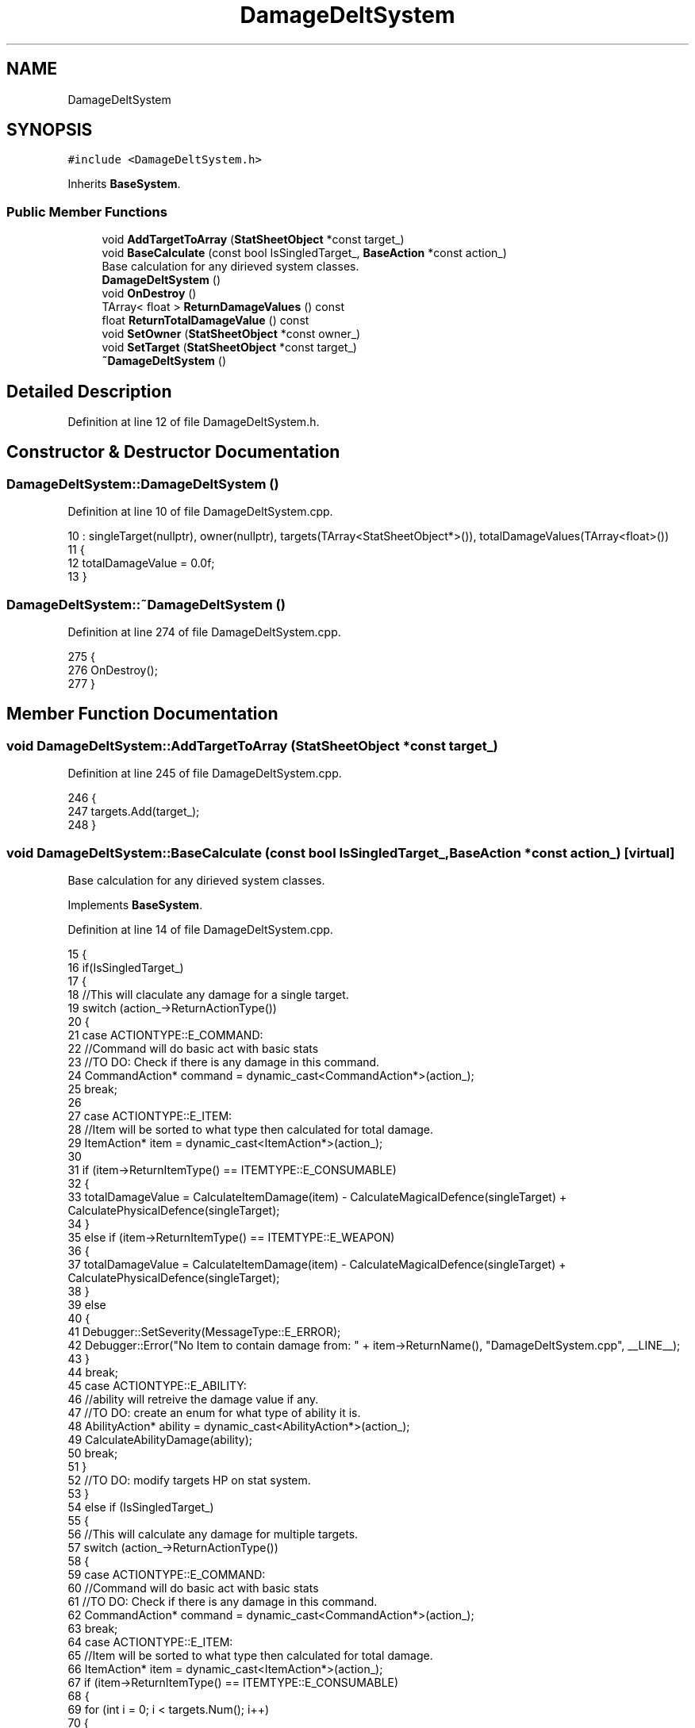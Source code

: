 .TH "DamageDeltSystem" 3 "Sat Jan 25 2020" "Battle Box Manual" \" -*- nroff -*-
.ad l
.nh
.SH NAME
DamageDeltSystem
.SH SYNOPSIS
.br
.PP
.PP
\fC#include <DamageDeltSystem\&.h>\fP
.PP
Inherits \fBBaseSystem\fP\&.
.SS "Public Member Functions"

.in +1c
.ti -1c
.RI "void \fBAddTargetToArray\fP (\fBStatSheetObject\fP *const target_)"
.br
.ti -1c
.RI "void \fBBaseCalculate\fP (const bool IsSingledTarget_, \fBBaseAction\fP *const action_)"
.br
.RI "Base calculation for any dirieved system classes\&. "
.ti -1c
.RI "\fBDamageDeltSystem\fP ()"
.br
.ti -1c
.RI "void \fBOnDestroy\fP ()"
.br
.ti -1c
.RI "TArray< float > \fBReturnDamageValues\fP () const"
.br
.ti -1c
.RI "float \fBReturnTotalDamageValue\fP () const"
.br
.ti -1c
.RI "void \fBSetOwner\fP (\fBStatSheetObject\fP *const owner_)"
.br
.ti -1c
.RI "void \fBSetTarget\fP (\fBStatSheetObject\fP *const target_)"
.br
.ti -1c
.RI "\fB~DamageDeltSystem\fP ()"
.br
.in -1c
.SH "Detailed Description"
.PP 
Definition at line 12 of file DamageDeltSystem\&.h\&.
.SH "Constructor & Destructor Documentation"
.PP 
.SS "DamageDeltSystem::DamageDeltSystem ()"

.PP
Definition at line 10 of file DamageDeltSystem\&.cpp\&.
.PP
.nf
10                                    : singleTarget(nullptr), owner(nullptr), targets(TArray<StatSheetObject*>()), totalDamageValues(TArray<float>())
11 {
12      totalDamageValue = 0\&.0f;
13 }
.fi
.SS "DamageDeltSystem::~DamageDeltSystem ()"

.PP
Definition at line 274 of file DamageDeltSystem\&.cpp\&.
.PP
.nf
275 {
276      OnDestroy();
277 }
.fi
.SH "Member Function Documentation"
.PP 
.SS "void DamageDeltSystem::AddTargetToArray (\fBStatSheetObject\fP *const target_)"

.PP
Definition at line 245 of file DamageDeltSystem\&.cpp\&.
.PP
.nf
246 {
247      targets\&.Add(target_);
248 }
.fi
.SS "void DamageDeltSystem::BaseCalculate (const bool IsSingledTarget_, \fBBaseAction\fP *const action_)\fC [virtual]\fP"

.PP
Base calculation for any dirieved system classes\&. 
.PP
Implements \fBBaseSystem\fP\&.
.PP
Definition at line 14 of file DamageDeltSystem\&.cpp\&.
.PP
.nf
15 {
16      if(IsSingledTarget_)
17      {
18           //This will claculate any damage for a single target\&.
19           switch (action_->ReturnActionType())
20           {
21           case ACTIONTYPE::E_COMMAND:
22                //Command will do basic act with basic stats
23                //TO DO: Check if there is any damage in this command\&.
24                CommandAction* command = dynamic_cast<CommandAction*>(action_);
25                break;
26 
27           case ACTIONTYPE::E_ITEM:
28                //Item will be sorted to what type then calculated for total damage\&.
29                ItemAction* item = dynamic_cast<ItemAction*>(action_);
30 
31                if (item->ReturnItemType() == ITEMTYPE::E_CONSUMABLE)
32                {
33                     totalDamageValue = CalculateItemDamage(item) - CalculateMagicalDefence(singleTarget) + CalculatePhysicalDefence(singleTarget);
34                }
35                else if (item->ReturnItemType() == ITEMTYPE::E_WEAPON)
36                {
37                     totalDamageValue = CalculateItemDamage(item) - CalculateMagicalDefence(singleTarget) + CalculatePhysicalDefence(singleTarget);
38                }
39                else
40                {
41                     Debugger::SetSeverity(MessageType::E_ERROR);
42                     Debugger::Error("No Item to contain damage from: " + item->ReturnName(), "DamageDeltSystem\&.cpp", __LINE__);
43                }
44                break;
45           case ACTIONTYPE::E_ABILITY:
46                //ability will retreive the damage value if any\&.
47                //TO DO: create an enum for what type of ability it is\&.
48                AbilityAction* ability = dynamic_cast<AbilityAction*>(action_);
49                CalculateAbilityDamage(ability);
50                break;
51           }    
52           //TO DO: modify targets HP on stat system\&.
53      }
54      else if (IsSingledTarget_)
55      {
56           //This will calculate any damage for multiple targets\&.
57           switch (action_->ReturnActionType())
58           {
59           case ACTIONTYPE::E_COMMAND:
60                //Command will do basic act with basic stats
61                //TO DO: Check if there is any damage in this command\&.
62                CommandAction* command = dynamic_cast<CommandAction*>(action_);
63                break;
64           case ACTIONTYPE::E_ITEM:
65                //Item will be sorted to what type then calculated for total damage\&.
66                ItemAction* item = dynamic_cast<ItemAction*>(action_);
67                if (item->ReturnItemType() == ITEMTYPE::E_CONSUMABLE)
68                {
69                     for (int i = 0; i < targets\&.Num(); i++)
70                     {
71                          totalDamageValues\&.Add(CalculateItemDamage(item) - CalculateMagicalDefence(targets[i]) + CalculatePhysicalDefence(targets[i]));
72                     }
73                }
74                else if(item->ReturnItemType() == ITEMTYPE::E_WEAPON)
75                {
76                     for(int i = 0; i < targets\&.Num(); i++)
77                     {
78                          totalDamageValues\&.Add(CalculateItemDamage(item) - CalculateMagicalDefence(targets[i]) + CalculatePhysicalDefence(targets[i]));
79                     }
80                }
81                else
82                {
83                     Debugger::SetSeverity(MessageType::E_ERROR);
84                     Debugger::Error("No Item to contain damage from: " + item->ReturnName(), "DamageDeltSystem\&.cpp", __LINE__);
85                }
86                break;
87           case ACTIONTYPE::E_ABILITY:
88                //ability will retreive the damage value if any\&.
89                //TO DO: create an enum for what type of ability it is\&.
90                AbilityAction* ability = dynamic_cast<AbilityAction*>(action_);
91                CalculateAbilityDamage(ability);
92                break;
93           }
94           //TO DO: Modify stats of HP in targets\&.
95 
96      }
97      //TO DO: After modification is done empty all information\&.
98 
99 }
.fi
.SS "void DamageDeltSystem::OnDestroy ()"

.PP
Definition at line 249 of file DamageDeltSystem\&.cpp\&.
.PP
.nf
250 {
251      //clean up any pointers
252      if(singleTarget)
253      {
254           delete singleTarget;
255      }
256      if(targets\&.Num() > 0)
257      {
258           for(auto& elem : targets)
259           {
260                delete elem;
261                elem = nullptr;
262           }
263           targets\&.Empty();
264      }
265 }
.fi
.PP
Referenced by ~DamageDeltSystem()\&.
.SS "TArray< float > DamageDeltSystem::ReturnDamageValues () const"

.PP
Definition at line 270 of file DamageDeltSystem\&.cpp\&.
.PP
.nf
271 {
272      return totalDamageValues;
273 }
.fi
.SS "float DamageDeltSystem::ReturnTotalDamageValue () const"

.PP
Definition at line 266 of file DamageDeltSystem\&.cpp\&.
.PP
.nf
267 {
268      return totalDamageValue;
269 }
.fi
.SS "void DamageDeltSystem::SetOwner (\fBStatSheetObject\fP *const owner_)"

.PP
Definition at line 237 of file DamageDeltSystem\&.cpp\&.
.PP
.nf
238 {
239      owner = owner_;
240 }
.fi
.SS "void DamageDeltSystem::SetTarget (\fBStatSheetObject\fP *const target_)"

.PP
Definition at line 241 of file DamageDeltSystem\&.cpp\&.
.PP
.nf
242 {
243      singleTarget = target_;
244 }
.fi


.SH "Author"
.PP 
Generated automatically by Doxygen for Battle Box Manual from the source code\&.
